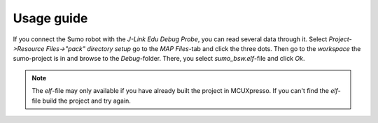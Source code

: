 ===========
Usage guide
===========

If you connect the Sumo robot with the *J-Link Edu Debug Probe*,
you can read several data through it. Select *Project->Resource Files->\"pack\" directory setup* go to the *MAP Files*-tab and click
the three dots. Then go to the *workspace* the sumo-project is in and browse to the *Debug*-folder. There, you select *sumo_bsw.elf*-file and click
*Ok*. 

.. note:: The *elf*-file may only available if you have already built the project in MCUXpresso. If you can't find the *elf*-file build the
			project and try again.
